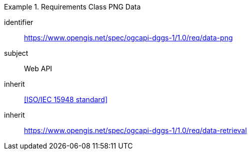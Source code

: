 [[rc_table-data_png]]

[requirements_class]
.Requirements Class PNG Data
====
[%metadata]
identifier:: https://www.opengis.net/spec/ogcapi-dggs-1/1.0/req/data-png
subject:: Web API
inherit:: <<ISO/IEC 15948 standard>>
inherit:: https://www.opengis.net/spec/ogcapi-dggs-1/1.0/req/data-retrieval
====

